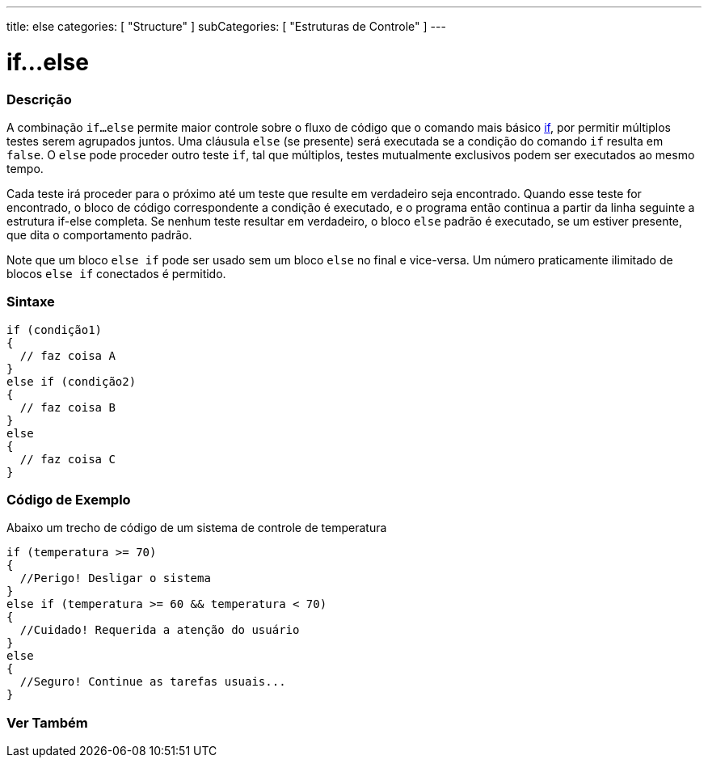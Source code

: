 ---
title: else
categories: [ "Structure" ]
subCategories: [ "Estruturas de Controle" ]
---

= if...else

// OVERVIEW SECTION STARTS
[#overview]
--

[float]
=== Descrição
A combinação `if...else` permite maior controle sobre o fluxo de código que o comando mais básico link:../if[if], por permitir múltiplos testes serem agrupados juntos. Uma cláusula `else` (se presente) será executada se a condição do comando `if` resulta em `false`. O `else` pode proceder outro teste `if`, tal que múltiplos, testes mutualmente exclusivos podem ser executados ao mesmo tempo.
[%hardbreaks]

Cada teste irá proceder para o próximo até um teste que resulte em verdadeiro seja encontrado. Quando esse teste for encontrado, o bloco de código correspondente a condição é executado, e o programa então continua a partir da linha seguinte a estrutura if-else completa. Se nenhum teste resultar em verdadeiro, o bloco `else` padrão é executado, se um estiver presente, que dita o comportamento padrão.
[%hardbreaks]

Note que um bloco `else if` pode ser usado sem um bloco `else` no final e vice-versa. Um número praticamente ilimitado de blocos `else if` conectados é permitido.

[float]
=== Sintaxe
[source,arduino]
----
if (condição1)
{
  // faz coisa A
}
else if (condição2)
{
  // faz coisa B
}
else
{
  // faz coisa C
}
----
--
// OVERVIEW SECTION ENDS



// HOW TO USE SECTION STARTS
[#howtouse]
--
[float]
=== Código de Exemplo
Abaixo um trecho de código de um sistema de controle de temperatura
[source,arduino]
----
if (temperatura >= 70)
{
  //Perigo! Desligar o sistema
}
else if (temperatura >= 60 && temperatura < 70)
{
  //Cuidado! Requerida a atenção do usuário
}
else
{
  //Seguro! Continue as tarefas usuais...
}
----

--
// HOW TO USE SECTION ENDS



// SEE ALSO SECTION BEGINS
[#see_also]
--

[float]
=== Ver Também

[role="language"]

--
// SEE ALSO SECTION ENDS
